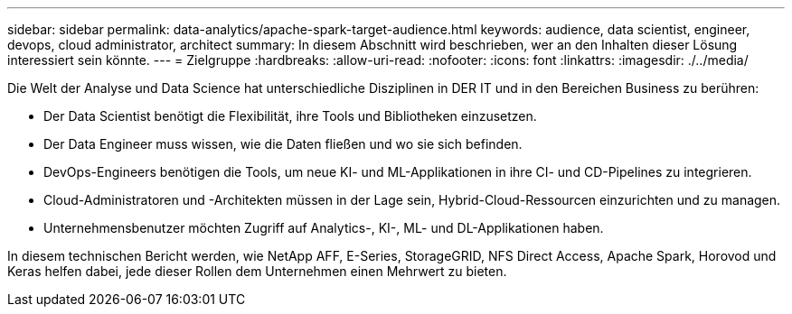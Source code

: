 ---
sidebar: sidebar 
permalink: data-analytics/apache-spark-target-audience.html 
keywords: audience, data scientist, engineer, devops, cloud administrator, architect 
summary: In diesem Abschnitt wird beschrieben, wer an den Inhalten dieser Lösung interessiert sein könnte. 
---
= Zielgruppe
:hardbreaks:
:allow-uri-read: 
:nofooter: 
:icons: font
:linkattrs: 
:imagesdir: ./../media/


[role="lead"]
Die Welt der Analyse und Data Science hat unterschiedliche Disziplinen in DER IT und in den Bereichen Business zu berühren:

* Der Data Scientist benötigt die Flexibilität, ihre Tools und Bibliotheken einzusetzen.
* Der Data Engineer muss wissen, wie die Daten fließen und wo sie sich befinden.
* DevOps-Engineers benötigen die Tools, um neue KI- und ML-Applikationen in ihre CI- und CD-Pipelines zu integrieren.
* Cloud-Administratoren und -Architekten müssen in der Lage sein, Hybrid-Cloud-Ressourcen einzurichten und zu managen.
* Unternehmensbenutzer möchten Zugriff auf Analytics-, KI-, ML- und DL-Applikationen haben.


In diesem technischen Bericht werden, wie NetApp AFF, E-Series, StorageGRID, NFS Direct Access, Apache Spark, Horovod und Keras helfen dabei, jede dieser Rollen dem Unternehmen einen Mehrwert zu bieten.
